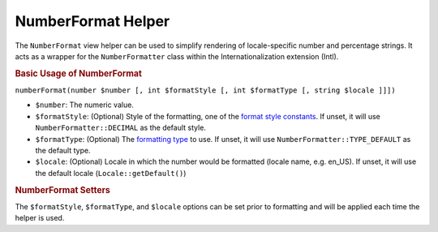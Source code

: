 .. _zend.i18n.view.helper.number-format:

NumberFormat Helper
===================

The ``NumberFormat`` view helper can be used to simplify rendering of locale-specific number and percentage
strings. It acts as a wrapper for the ``NumberFormatter`` class within the Internationalization extension (Intl).

.. _zend.i18n.view.helper.number-format.usage:

.. rubric:: Basic Usage of NumberFormat

.. code-block:: php
   :linenos:

   // Within your view

   // Example of Decimal formatting:
   echo $this->numberFormat(
       1234567.891234567890000,
       NumberFormatter::DECIMAL,
       NumberFormatter::TYPE_DEFAULT,
       "de_DE"
   );
   // This returns: "1.234.567,891"

   // Example of Percent formatting:
   echo $this->numberFormat(
       0.80,
       NumberFormatter::PERCENT,
       NumberFormatter::TYPE_DEFAULT,
       "en_US"
   );
   // This returns: "80%"

   // Example of Scientific notation formatting:
   echo $this->numberFormat(
       0.00123456789,
       NumberFormatter::SCIENTIFIC,
       NumberFormatter::TYPE_DEFAULT,
       "fr_FR"
   );
   // This returns: "1,23456789E-3"

``numberFormat(number $number [, int $formatStyle [, int $formatType [, string $locale ]]])``

- ``$number``: The numeric value.

- ``$formatStyle``: (Optional) Style of the formatting, one of the `format style constants`_. If unset, it will use
  ``NumberFormatter::DECIMAL`` as the default style.

- ``$formatType``: (Optional) The `formatting type`_ to use. If unset, it will use
  ``NumberFormatter::TYPE_DEFAULT`` as the default type.

- ``$locale``: (Optional) Locale in which the number would be formatted (locale name, e.g. en_US). If unset, it
  will use the default locale (``Locale::getDefault()``)

.. _zend.i18n.view.helper.number-format.setter-usage:

.. rubric:: NumberFormat Setters

The ``$formatStyle``, ``$formatType``, and ``$locale`` options can be set prior to formatting and will be applied
each time the helper is used.

.. code-block:: php
   :linenos:

   // Within your view
   $this->plugin("numberformat")
               ->setFormatStyle(NumberFormatter::PERCENT)
               ->setFormatType(NumberFormatter::TYPE_DOUBLE)
               ->setLocale("en_US");

   echo $this->numberFormat(0.56);  // "56%"
   echo $this->numberFormat(0.90);  // "90%"



.. _`format style constants`: http://us.php.net/manual/en/class.numberformatter.php#intl.numberformatter-constants.unumberformatstyle
.. _`formatting type`: http://us.php.net/manual/en/class.numberformatter.php#intl.numberformatter-constants.types
